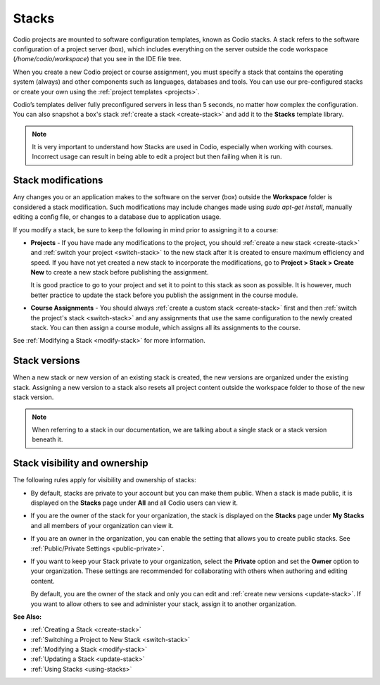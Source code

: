 .. meta::
   :description: Stacks are software configuration templates for your Codio projects or assignments. A Stack always includes the operating system and can also include programming languages and databases.

.. _stacks:

Stacks
======
Codio projects are mounted to software configuration templates, known as Codio stacks. A stack refers to the software configuration of a project server (box), which includes everything on the server outside the code workspace (`/home/codio/workspace`) that you see in the IDE file tree. 

When you create a new Codio project or course assignment, you must specify a stack that contains the operating system (always) and other components such as languages, databases and tools. You can use our pre-configured stacks or create your own using the :ref:`project templates <projects>`. 

Codio’s templates deliver fully preconfigured servers in less than 5 seconds, no matter how complex the configuration. You can also snapshot a box's stack :ref:`create a stack <create-stack>` and add it to the **Stacks** template library.

.. Note:: It is very important to understand how Stacks are used in Codio, especially when working with courses. Incorrect usage can result in being able to edit a project but then failing when it is run.

Stack modifications
-------------------
Any changes you or an application makes to the software on the server (box) outside the **Workspace** folder is considered a stack modification. Such modifications may include changes made using `sudo apt-get install`, manually editing a config file, or changes to a database due to application usage. 

If you modify a stack, be sure to keep the following in mind prior to assigning it to a course:

- **Projects** - If you have made any modifications to the project, you should :ref:`create a new stack <create-stack>` and :ref:`switch your project <switch-stack>` to the new stack after it is created to ensure maximum efficiency and speed. If you have not yet created a new stack to incorporate the modifications, go to **Project > Stack > Create New** to create a new stack before publishing the assignment. 

  It is good practice to go to your project and set it to point to this stack as soon as possible. It is however, much better practice to update the stack before you publish the assignment in the course module.

- **Course Assignments** - You should always :ref:`create a custom stack <create-stack>` first and then :ref:`switch the project's stack <switch-stack>` and any assignments that use the same configuration to the newly created stack. You can then assign a course module, which assigns all its assignments to the course.

See :ref:`Modifying a Stack <modify-stack>` for more information.

Stack versions
--------------
When a new stack or new version of an existing stack is created, the new versions are organized under the existing stack. Assigning a new version to a stack also resets all project content outside the workspace folder to those of the new stack version.

.. Note:: When referring to a stack in our documentation, we are talking about a single stack or a stack version beneath it. 

Stack visibility and ownership
------------------------------
The following rules apply for visibility and ownership of stacks:

- By default, stacks are private to your account but you can make them public. When a stack is made public, it is displayed on the **Stacks** page under **All** and all Codio users can view it.

- If you are the owner of the stack for your organization, the stack is displayed on the **Stacks** page under **My Stacks** and all members of your organization can view it.

- If you are an owner in the organization, you can enable the setting that allows you to create public stacks. See :ref:`Public/Private Settings <public-private>`. 

- If you want to keep your Stack private to your organization, select the **Private** option and set the **Owner** option to your organization. These settings are recommended for collaborating with others when authoring and editing content.

  By default, you are the owner of the stack and only you can edit and :ref:`create new versions <update-stack>`. If you want to allow others to see and administer your stack, assign it to another organization.

**See Also:**

- :ref:`Creating a Stack <create-stack>`
- :ref:`Switching a Project to New Stack <switch-stack>`
- :ref:`Modifying a Stack <modify-stack>`
- :ref:`Updating a Stack <update-stack>`
- :ref:`Using Stacks <using-stacks>` 